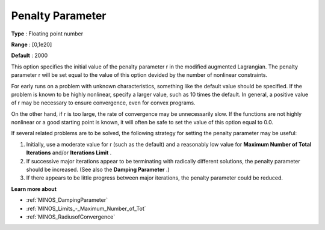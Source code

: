 

.. _PenaltyParameter:
.. _MINOS_PenaltyParameter:


Penalty Parameter
=================



**Type** :	Floating point number	

**Range** :	[0,1e20]	

**Default** :	2000	



This option specifies the initial value of the penalty parameter r in the modified augmented Lagrangian. The penalty parameter r will be set equal to the value of this option devided by the number of nonlinear constraints.



For early runs on a problem with unknown characteristics, something like the default value should be specified. If the problem is known to be highly nonlinear, specify a larger value, such as 10 times the default. In general, a positive value of r may be necessary to ensure convergence, even for convex programs.



On the other hand, if r is too large, the rate of convergence may be unnecessarily slow. If the functions are not highly nonlinear or a good starting point is known, it will often be safe to set the value of this option equal to 0.0.



If several related problems are to be solved, the following strategy for setting the penalty parameter may be useful:

1.	Initially, use a moderate value for r (such as the default) and a reasonably low value for **Maximum Number of Total Iterations**  and/or **Iterations Limit** .

2.	If successive major iterations appear to be terminating with radically different solutions, the penalty parameter should be increased. (See also the **Damping Parameter** .)

3.	If there appears to be little progress between major iterations, the penalty parameter could be reduced.



**Learn more about** 

*	:ref:`MINOS_DampingParameter`  
*	:ref:`MINOS_Limits_-_Maximum_Number_of_Tot`  
*	:ref:`MINOS_RadiusofConvergence`  

